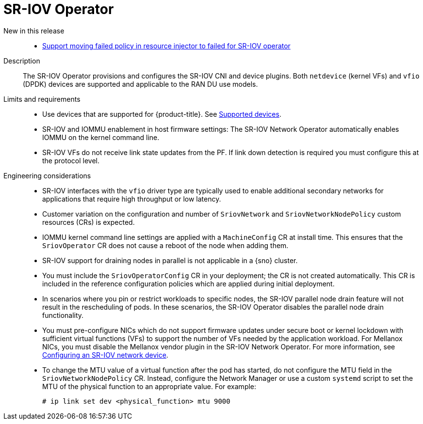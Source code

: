 // Module included in the following assemblies:
//
// * scalability_and_performance/telco_ran_du_ref_design_specs/telco-ran-du-rds.adoc

:_mod-docs-content-type: REFERENCE
[id="telco-ran-sr-iov-operator_{context}"]
= SR-IOV Operator

New in this release::
* https://issues.redhat.com/browse/CNF-12813[Support moving failed policy in resource injector to failed for SR-IOV operator]

Description::
The SR-IOV Operator provisions and configures the SR-IOV CNI and device plugins.
Both `netdevice` (kernel VFs) and `vfio` (DPDK) devices are supported and applicable to the RAN DU use models.

Limits and requirements::
* Use devices that are supported for {product-title}.
See link:https://docs.openshift.com/container-platform/4.19/networking/hardware_networks/about-sriov.html#nw-sriov-supported-platforms_about-sriov[Supported devices].
* SR-IOV and IOMMU enablement in host firmware settings: The SR-IOV Network Operator automatically enables IOMMU on the kernel command line.
* SR-IOV VFs do not receive link state updates from the PF.
If link down detection is required you must configure this at the protocol level.

Engineering considerations::
* SR-IOV interfaces with the `vfio` driver type are typically used to enable additional secondary networks for applications that require high throughput or low latency.
* Customer variation on the configuration and number of `SriovNetwork` and `SriovNetworkNodePolicy` custom resources (CRs) is expected.
* IOMMU kernel command line settings are applied with a `MachineConfig` CR at install time.
This ensures that the `SriovOperator` CR does not cause a reboot of the node when adding them.
* SR-IOV support for draining nodes in parallel is not applicable in a {sno} cluster.
* You must include the `SriovOperatorConfig` CR in your deployment; the CR is not created automatically.
This CR is included in the reference configuration policies which are applied during initial deployment.
* In scenarios where you pin or restrict workloads to specific nodes, the SR-IOV parallel node drain feature will not result in the rescheduling of pods.
In these scenarios, the SR-IOV Operator disables the parallel node drain functionality.
* You must pre-configure NICs which do not support firmware updates under secure boot or kernel lockdown with sufficient virtual functions (VFs) to support the number of VFs needed by the application workload.
For Mellanox NICs, you must disable the Mellanox vendor plugin in the SR-IOV Network Operator.
For more information, see link:https://docs.openshift.com/container-platform/4.19/networking/hardware_networks/configuring-sriov-device.html#nw-sriov-nic-mlx-secure-boot_configuring-sriov-device[Configuring an SR-IOV network device].
* To change the MTU value of a virtual function after the pod has started, do not configure the MTU field in the `SriovNetworkNodePolicy` CR.
Instead, configure the Network Manager or use a custom `systemd` script to set the MTU of the physical function to an appropriate value.
For example:
+
[source,terminal]
----
# ip link set dev <physical_function> mtu 9000
----
